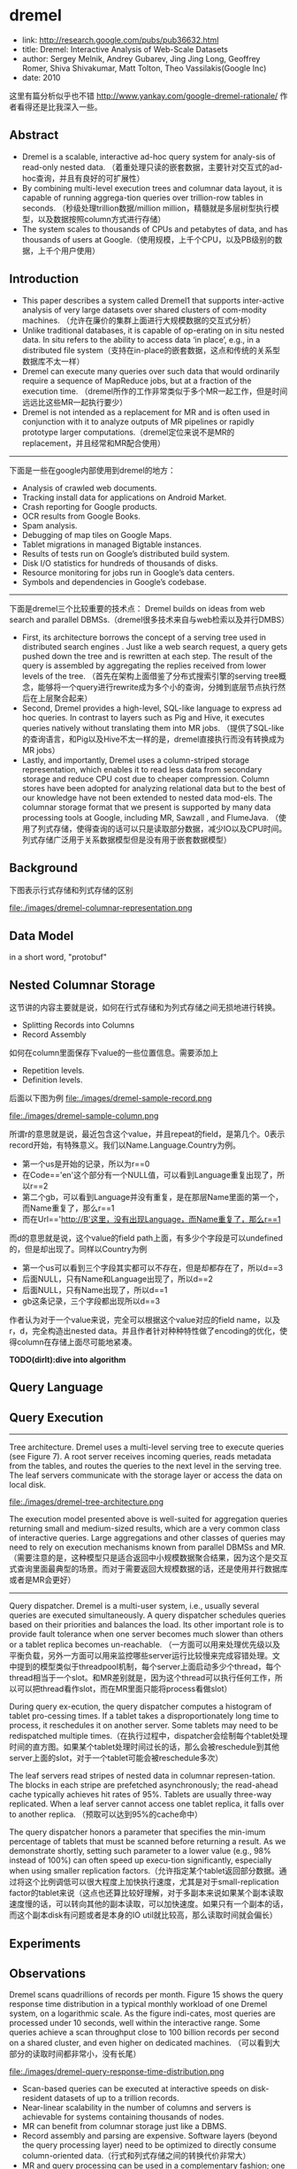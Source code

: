 * dremel
#+OPTIONS: H:5

  - link: http://research.google.com/pubs/pub36632.html
  - title: Dremel: Interactive Analysis of Web-Scale Datasets 
  - author: Sergey Melnik, Andrey Gubarev, Jing Jing Long, Geoffrey Romer, Shiva Shivakumar, Matt Tolton, Theo Vassilakis(Google Inc)
  - date: 2010

这里有篇分析似乎也不错 http://www.yankay.com/google-dremel-rationale/ 作者看得还是比我深入一些。

** Abstract
   - Dremel is a scalable, interactive ad-hoc query system for analy-sis of read-only nested data. （着重处理只读的嵌套数据，主要针对交互式的ad-hoc查询，并且有良好的可扩展性）
   - By combining multi-level execution trees and columnar data layout, it is capable of running aggrega-tion queries over trillion-row tables in seconds. （秒级处理trillion数据/million million，精髓就是多层树型执行模型，以及数据按照column方式进行存储）
   - The system scales to thousands of CPUs and petabytes of data, and has thousands of users at Google.（使用规模，上千个CPU，以及PB级别的数据，上千个用户使用）

** Introduction
   - This paper describes a system called Dremel1 that supports inter-active analysis of very large datasets over shared clusters of com-modity machines. （允许在廉价的集群上面进行大规模数据的交互式分析）
   - Unlike traditional databases, it is capable of op-erating on in situ nested data. In situ refers to the ability to access data ‘in place’, e.g., in a distributed file system（支持在in-place的嵌套数据，这点和传统的关系型数据库不太一样）
   - Dremel can execute many queries over such data that would ordinarily require a sequence of MapReduce jobs, but at a fraction of the execution time. （dremel所作的工作非常类似于多个MR一起工作，但是时间远远比这些MR一起执行要少）
   - Dremel is not intended as a replacement for MR and is often used in conjunction with it to analyze outputs of MR pipelines or rapidly prototype larger computations.（dremel定位来说不是MR的replacement，并且经常和MR配合使用）

--------------------

下面是一些在google内部使用到dremel的地方：
   - Analysis of crawled web documents.
   - Tracking install data for applications on Android Market.
   - Crash reporting for Google products.
   - OCR results from Google Books.
   - Spam analysis.
   - Debugging of map tiles on Google Maps.
   - Tablet migrations in managed Bigtable instances.
   - Results of tests run on Google’s distributed build system.
   - Disk I/O statistics for hundreds of thousands of disks.
   - Resource monitoring for jobs run in Google’s data centers.
   - Symbols and dependencies in Google’s codebase.

--------------------

下面是dremel三个比较重要的技术点： Dremel builds on ideas from web search and parallel DBMSs.（dremel很多技术来自与web检索以及并行DMBS）
   - First, its architecture borrows the concept of a serving tree used in distributed search engines . Just like a web search request, a query gets pushed down the tree and is rewritten at each step. The result of the query is assembled by aggregating the replies received from lower levels of the tree. （首先在架构上面借鉴了分布式搜索引擎的serving tree概念，能够将一个query进行rewrite成为多个小的查询，分摊到底层节点执行然后在上层聚合起来）
   - Second, Dremel provides a high-level, SQL-like language to express ad hoc queries. In contrast to layers such as Pig and Hive, it executes queries natively without translating them into MR jobs. （提供了SQL-like的查询语言，和Pig以及Hive不太一样的是，dremel直接执行而没有转换成为MR jobs）
   - Lastly, and importantly, Dremel uses a column-striped storage representation, which enables it to read less data from secondary storage and reduce CPU cost due to cheaper compression. Column stores have been adopted for analyzing relational data but to the best of our knowledge have not been extended to nested data mod-els. The columnar storage format that we present is supported by many data processing tools at Google, including MR, Sawzall , and FlumeJava. （使用了列式存储，使得查询的话可以只是读取部分数据，减少IO以及CPU时间。列式存储广泛用于关系数据模型但是没有用于嵌套数据模型）

** Background
下图表示行式存储和列式存储的区别

file:./images/dremel-columnar-representation.png

** Data Model
in a short word, "protobuf"

** Nested Columnar Storage
这节讲的内容主要就是说，如何在行式存储和为列式存储之间无损地进行转换。
   - Splitting Records into Columns
   - Record Assembly

如何在column里面保存下value的一些位置信息。需要添加上
   - Repetition levels.
   - Definition levels.
后面以下图为例
file:./images/dremel-sample-record.png

file:./images/dremel-sample-column.png

所谓r的意思就是说，最近包含这个value，并且repeat的field，是第几个。0表示record开始，有特殊意义。我们以Name.Language.Country为例。
   - 第一个us是开始的记录，所以为r==0
   - 在Code=='en'这个部分有一个NULL值，可以看到Language重复出现了，所以r==2
   - 第二个gb，可以看到Language并没有重复，是在那层Name里面的第一个，而Name重复了，那么r==1
   - 而在Url=='http://B'这里，没有出现Language，而Name重复了，那么r==1

而d的意思就是说，这个value的field path上面，有多少个字段是可以undefined的，但是却出现了。同样以Country为例
   - 第一个us可以看到三个字段其实都可以不存在，但是却都存在了，所以d==3
   - 后面NULL，只有Name和Language出现了，所以d==2
   - 后面NULL，只有Name出现了，所以d==1
   - gb这条记录，三个字段都出现所以d==3

作者认为对于一个value来说，完全可以根据这个value对应的field name，以及r，d，完全构造出nested data。并且作者针对种种特性做了encoding的优化，使得column在存储上面尽可能地紧凑。

*TODO(dirlt):dive into algorithm*

** Query Language
** Query Execution
--------------------

Tree architecture. Dremel uses a multi-level serving tree to execute queries (see Figure 7). A root server receives incoming queries, reads metadata from the tables, and routes the queries to the next level in the serving tree. The leaf servers communicate with the storage layer or access the data on local disk. 

file:./images/dremel-tree-architecture.png

The execution model presented above is well-suited for aggregation queries returning small and medium-sized results, which are a very common class of interactive queries. Large aggregations and other classes of queries may need to rely on execution mechanisms known from parallel DBMSs and MR. （需要注意的是，这种模型只是适合返回中小规模数据聚合结果，因为这个是交互式查询里面最典型的场景。而对于需要返回大规模数据的话，还是使用并行数据库或者是MR会更好）

--------------------

Query dispatcher. Dremel is a multi-user system, i.e., usually several queries are executed simultaneously. A query dispatcher schedules queries based on their priorities and balances the load. Its other important role is to provide fault tolerance when one server becomes much slower than others or a tablet replica becomes un-reachable. （一方面可以用来处理优先级以及平衡负载，另外一方面可以用来监控哪些server运行比较慢来完成容错处理。文中提到的模型类似于threadpool机制，每个server上面启动多少个thread，每个thread相当于一个slot。和MR差别就是，因为这个thread可以执行任何工作，所以可以把thread看作slot，而在MR里面只能将process看做slot）

During query ex-ecution, the query dispatcher computes a histogram of tablet pro-cessing times. If a tablet takes a disproportionately long time to process, it reschedules it on another server. Some tablets may need
to be redispatched multiple times.（在执行过程中，dispatcher会绘制每个tablet处理时间的直方图。如果某个tablet处理时间过长的话，那么会被reschedule到其他server上面的slot，对于一个tablet可能会被reschedule多次）

The leaf servers read stripes of nested data in columnar represen-tation. The blocks in each stripe are prefetched asynchronously; the read-ahead cache typically achieves hit rates of 95%. Tablets are usually three-way replicated. When a leaf server cannot access one tablet replica, it falls over to another replica. （预取可以达到95%的cache命中）

The query dispatcher honors a parameter that specifies the min-imum percentage of tablets that must be scanned before returning a result. As we demonstrate shortly, setting such parameter to a lower value (e.g., 98% instead of 100%) can often speed up execu-tion significantly, especially when using smaller replication factors.（允许指定某个tablet返回部分数据。通过将这个比例调低可以很大程度上加快执行速度，尤其是对于small-replication factor的tablet来说（这点也还算比较好理解，对于多副本来说如果某个副本读取速度慢的话，可以转向其他的副本读取，可以加快速度。如果只有一个副本的话，而这个副本disk有问题或者是本身的IO util就比较高，那么读取时间就会偏长）

** Experiments
** Observations
Dremel scans quadrillions of records per month. Figure 15 shows the query response time distribution in a typical monthly workload of one Dremel system, on a logarithmic scale. As the figure indi-cates, most queries are processed under 10 seconds, well within the interactive range. Some queries achieve a scan throughput close to 100 billion records per second on a shared cluster, and even higher on dedicated machines. （可以看到大部分的读取时间都非常小，没有长尾）

file:./images/dremel-query-response-time-distribution.png

   - Scan-based queries can be executed at interactive speeds on disk-resident datasets of up to a trillion records.
   - Near-linear scalability in the number of columns and servers is achievable for systems containing thousands of nodes.
   - MR can benefit from columnar storage just like a DBMS.
   - Record assembly and parsing are expensive. Software layers (beyond the query processing layer) need to be optimized to directly consume column-oriented data.（行式和列式存储之间的转换代价非常大）
   - MR and query processing can be used in a complementary fashion; one layer’s output can feed another’s input.
   - In a multi-user environment, a larger system can benefit from economies of scale while offering a qualitatively better user experience.
   - If trading speed against accuracy is acceptable, a query can be terminated much earlier and yet see most of the data.（只有一小部分的查询时间非常长）
   - The bulk of a web-scale dataset can be scanned fast. Getting to the last few percent within tight time bounds is hard.（并且这小部分的查询时间非常难以保证）
   - Dremel’s codebase is dense; it comprises less than 100K lines of C++, Java, and Python code.（10w行代码）

** Related Work
** Conclusion


